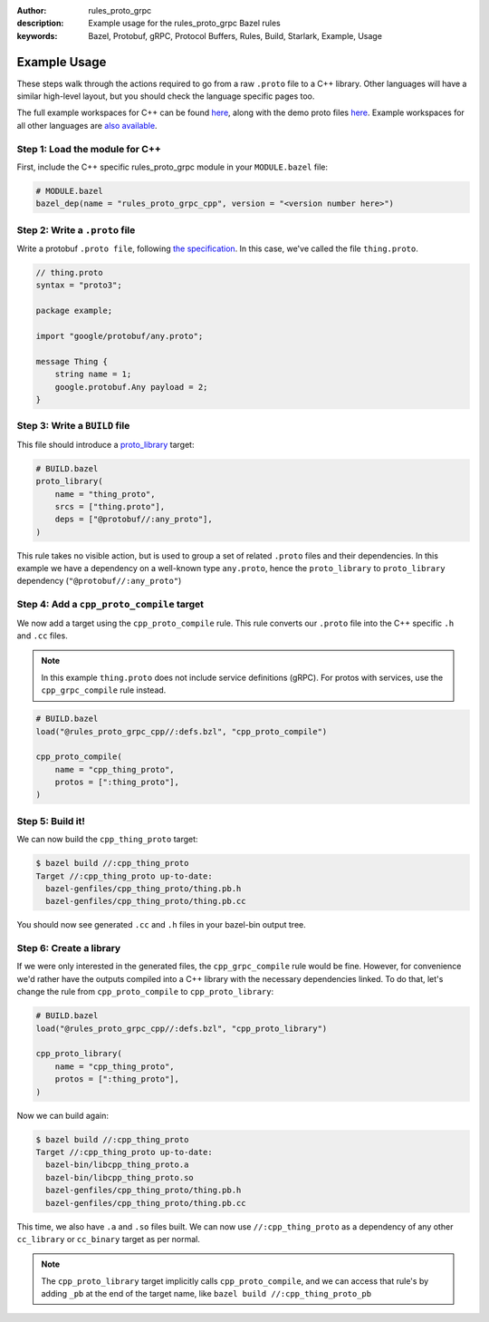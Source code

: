 :author: rules_proto_grpc
:description: Example usage for the rules_proto_grpc Bazel rules
:keywords: Bazel, Protobuf, gRPC, Protocol Buffers, Rules, Build, Starlark, Example, Usage


Example Usage
=============

These steps walk through the actions required to go from a raw ``.proto`` file to a C++ library.
Other languages will have a similar high-level layout, but you should check the language specific
pages too.

The full example workspaces for C++ can be found
`here <https://github.com/rules-proto-grpc/rules_proto_grpc/tree/master/examples/cpp>`__, along with
the demo proto files
`here <https://github.com/rules-proto-grpc/rules_proto_grpc/tree/master/modules/example_protos>`__.
Example workspaces for all other languages are
`also available <https://github.com/rules-proto-grpc/rules_proto_grpc/tree/master/examples>`__.


**Step 1**: Load the module for C++
-----------------------------------

First, include the C++ specific rules_proto_grpc module in your ``MODULE.bazel`` file:

.. code-block:: python

   # MODULE.bazel
   bazel_dep(name = "rules_proto_grpc_cpp", version = "<version number here>")


**Step 2**: Write a ``.proto`` file
-----------------------------------

Write a protobuf ``.proto file``, following
`the specification <https://developers.google.com/protocol-buffers/docs/proto3>`__. In this case,
we've called the file ``thing.proto``.

.. code-block:: proto

   // thing.proto
   syntax = "proto3";

   package example;

   import "google/protobuf/any.proto";

   message Thing {
       string name = 1;
       google.protobuf.Any payload = 2;
   }


**Step 3**: Write a ``BUILD`` file
----------------------------------

This file should introduce a
`proto_library <https://docs.bazel.build/versions/master/be/protocol-buffer.html#proto_library>`_
target:

.. code-block:: python

   # BUILD.bazel
   proto_library(
       name = "thing_proto",
       srcs = ["thing.proto"],
       deps = ["@protobuf//:any_proto"],
   )

This rule takes no visible action, but is used to group a set of related ``.proto`` files and their
dependencies. In this example we have a dependency on a well-known type ``any.proto``, hence the
``proto_library`` to ``proto_library`` dependency (``"@protobuf//:any_proto"``)


**Step 4**: Add a ``cpp_proto_compile`` target
----------------------------------------------

We now add a target using the ``cpp_proto_compile`` rule. This rule converts our ``.proto`` file
into the C++ specific ``.h`` and ``.cc`` files.

.. note:: In this example ``thing.proto`` does not include service definitions (gRPC). For protos
   with services, use the ``cpp_grpc_compile`` rule instead.

.. code-block:: python

   # BUILD.bazel
   load("@rules_proto_grpc_cpp//:defs.bzl", "cpp_proto_compile")

   cpp_proto_compile(
       name = "cpp_thing_proto",
       protos = [":thing_proto"],
   )


**Step 5**: Build it!
---------------------

We can now build the ``cpp_thing_proto`` target:

.. code-block:: bash

   $ bazel build //:cpp_thing_proto
   Target //:cpp_thing_proto up-to-date:
     bazel-genfiles/cpp_thing_proto/thing.pb.h
     bazel-genfiles/cpp_thing_proto/thing.pb.cc

You should now see generated ``.cc`` and ``.h`` files in your bazel-bin output tree.


**Step 6**: Create a library
----------------------------

If we were only interested in the generated files, the ``cpp_grpc_compile`` rule would be fine.
However, for convenience we'd rather have the outputs compiled into a C++ library with the necessary
dependencies linked. To do that, let's change the  rule from ``cpp_proto_compile`` to
``cpp_proto_library``:

.. code-block:: python

   # BUILD.bazel
   load("@rules_proto_grpc_cpp//:defs.bzl", "cpp_proto_library")

   cpp_proto_library(
       name = "cpp_thing_proto",
       protos = [":thing_proto"],
   )

Now we can build again:

.. code-block:: bash

   $ bazel build //:cpp_thing_proto
   Target //:cpp_thing_proto up-to-date:
     bazel-bin/libcpp_thing_proto.a
     bazel-bin/libcpp_thing_proto.so
     bazel-genfiles/cpp_thing_proto/thing.pb.h
     bazel-genfiles/cpp_thing_proto/thing.pb.cc

This time, we also have ``.a`` and ``.so`` files built. We can now use
``//:cpp_thing_proto`` as a dependency of any other ``cc_library`` or ``cc_binary``
target as per normal.

.. note:: The ``cpp_proto_library`` target implicitly calls ``cpp_proto_compile``, and we can access
   that rule's by adding ``_pb`` at the end of the target name, like
   ``bazel build //:cpp_thing_proto_pb``
